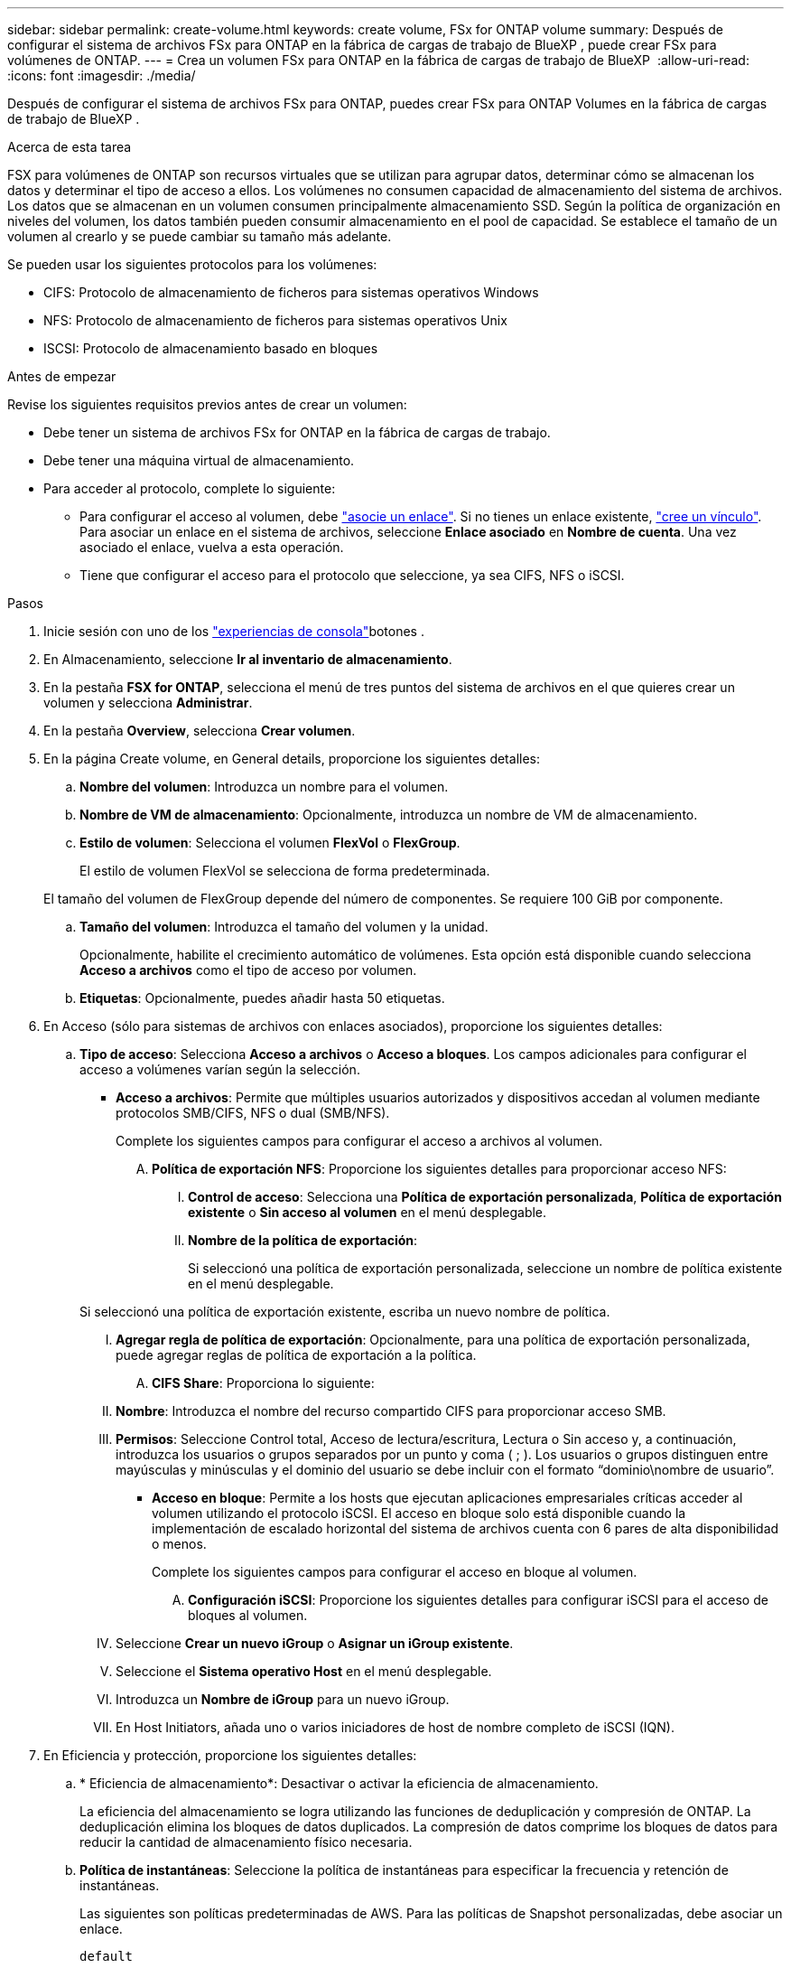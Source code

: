 ---
sidebar: sidebar 
permalink: create-volume.html 
keywords: create volume, FSx for ONTAP volume 
summary: Después de configurar el sistema de archivos FSx para ONTAP en la fábrica de cargas de trabajo de BlueXP , puede crear FSx para volúmenes de ONTAP. 
---
= Crea un volumen FSx para ONTAP en la fábrica de cargas de trabajo de BlueXP 
:allow-uri-read: 
:icons: font
:imagesdir: ./media/


[role="lead"]
Después de configurar el sistema de archivos FSx para ONTAP, puedes crear FSx para ONTAP Volumes en la fábrica de cargas de trabajo de BlueXP .

.Acerca de esta tarea
FSX para volúmenes de ONTAP son recursos virtuales que se utilizan para agrupar datos, determinar cómo se almacenan los datos y determinar el tipo de acceso a ellos. Los volúmenes no consumen capacidad de almacenamiento del sistema de archivos. Los datos que se almacenan en un volumen consumen principalmente almacenamiento SSD. Según la política de organización en niveles del volumen, los datos también pueden consumir almacenamiento en el pool de capacidad. Se establece el tamaño de un volumen al crearlo y se puede cambiar su tamaño más adelante.

Se pueden usar los siguientes protocolos para los volúmenes:

* CIFS: Protocolo de almacenamiento de ficheros para sistemas operativos Windows
* NFS: Protocolo de almacenamiento de ficheros para sistemas operativos Unix
* ISCSI: Protocolo de almacenamiento basado en bloques


.Antes de empezar
Revise los siguientes requisitos previos antes de crear un volumen:

* Debe tener un sistema de archivos FSx for ONTAP en la fábrica de cargas de trabajo.
* Debe tener una máquina virtual de almacenamiento.
* Para acceder al protocolo, complete lo siguiente:
+
** Para configurar el acceso al volumen, debe link:manage-links.html["asocie un enlace"]. Si no tienes un enlace existente, link:create-link.html["cree un vínculo"]. Para asociar un enlace en el sistema de archivos, seleccione *Enlace asociado* en *Nombre de cuenta*. Una vez asociado el enlace, vuelva a esta operación.
** Tiene que configurar el acceso para el protocolo que seleccione, ya sea CIFS, NFS o iSCSI.




.Pasos
. Inicie sesión con uno de los link:https://docs.netapp.com/us-en/workload-setup-admin/console-experiences.html["experiencias de consola"^]botones .
. En Almacenamiento, seleccione *Ir al inventario de almacenamiento*.
. En la pestaña *FSX for ONTAP*, selecciona el menú de tres puntos del sistema de archivos en el que quieres crear un volumen y selecciona *Administrar*.
. En la pestaña *Overview*, selecciona *Crear volumen*.
. En la página Create volume, en General details, proporcione los siguientes detalles:
+
.. *Nombre del volumen*: Introduzca un nombre para el volumen.
.. *Nombre de VM de almacenamiento*: Opcionalmente, introduzca un nombre de VM de almacenamiento.
.. *Estilo de volumen*: Selecciona el volumen *FlexVol* o *FlexGroup*.
+
El estilo de volumen FlexVol se selecciona de forma predeterminada.

+
El tamaño del volumen de FlexGroup depende del número de componentes. Se requiere 100 GiB por componente.

.. *Tamaño del volumen*: Introduzca el tamaño del volumen y la unidad.
+
Opcionalmente, habilite el crecimiento automático de volúmenes. Esta opción está disponible cuando selecciona *Acceso a archivos* como el tipo de acceso por volumen.

.. *Etiquetas*: Opcionalmente, puedes añadir hasta 50 etiquetas.


. En Acceso (sólo para sistemas de archivos con enlaces asociados), proporcione los siguientes detalles:
+
.. *Tipo de acceso*: Selecciona *Acceso a archivos* o *Acceso a bloques*. Los campos adicionales para configurar el acceso a volúmenes varían según la selección.
+
*** *Acceso a archivos*: Permite que múltiples usuarios autorizados y dispositivos accedan al volumen mediante protocolos SMB/CIFS, NFS o dual (SMB/NFS).
+
Complete los siguientes campos para configurar el acceso a archivos al volumen.

+
.... *Política de exportación NFS*: Proporcione los siguientes detalles para proporcionar acceso NFS:
+
..... *Control de acceso*: Selecciona una *Política de exportación personalizada*, *Política de exportación existente* o *Sin acceso al volumen* en el menú desplegable.
..... *Nombre de la política de exportación*:
+
Si seleccionó una política de exportación personalizada, seleccione un nombre de política existente en el menú desplegable.

+
Si seleccionó una política de exportación existente, escriba un nuevo nombre de política.

..... *Agregar regla de política de exportación*: Opcionalmente, para una política de exportación personalizada, puede agregar reglas de política de exportación a la política.


.... *CIFS Share*: Proporciona lo siguiente:
+
..... *Nombre*: Introduzca el nombre del recurso compartido CIFS para proporcionar acceso SMB.
..... *Permisos*: Seleccione Control total, Acceso de lectura/escritura, Lectura o Sin acceso y, a continuación, introduzca los usuarios o grupos separados por un punto y coma ( ; ). Los usuarios o grupos distinguen entre mayúsculas y minúsculas y el dominio del usuario se debe incluir con el formato “dominio\nombre de usuario”.




*** *Acceso en bloque*: Permite a los hosts que ejecutan aplicaciones empresariales críticas acceder al volumen utilizando el protocolo iSCSI. El acceso en bloque solo está disponible cuando la implementación de escalado horizontal del sistema de archivos cuenta con 6 pares de alta disponibilidad o menos.
+
Complete los siguientes campos para configurar el acceso en bloque al volumen.

+
.... *Configuración iSCSI*: Proporcione los siguientes detalles para configurar iSCSI para el acceso de bloques al volumen.
+
..... Seleccione *Crear un nuevo iGroup* o *Asignar un iGroup existente*.
..... Seleccione el *Sistema operativo Host* en el menú desplegable.
..... Introduzca un *Nombre de iGroup* para un nuevo iGroup.
..... En Host Initiators, añada uno o varios iniciadores de host de nombre completo de iSCSI (IQN).








. En Eficiencia y protección, proporcione los siguientes detalles:
+
.. * Eficiencia de almacenamiento*: Desactivar o activar la eficiencia de almacenamiento.
+
La eficiencia del almacenamiento se logra utilizando las funciones de deduplicación y compresión de ONTAP. La deduplicación elimina los bloques de datos duplicados. La compresión de datos comprime los bloques de datos para reducir la cantidad de almacenamiento físico necesaria.

.. *Política de instantáneas*: Seleccione la política de instantáneas para especificar la frecuencia y retención de instantáneas.
+
Las siguientes son políticas predeterminadas de AWS. Para las políticas de Snapshot personalizadas, debe asociar un enlace.

+
`default`:: Esta política crea Snapshot de forma automática según la siguiente programación, siendo las copias Snapshot más antiguas eliminadas para dejar espacio para las copias más recientes:
+
--
*** Un máximo de seis instantáneas cada hora tomadas cinco minutos más allá de la hora.
*** Un máximo de dos instantáneas diarias tomadas de lunes a sábado a las 10 minutos después de la medianoche.
*** Un máximo de dos instantáneas semanales tomadas cada domingo a las 15 minutos después de la medianoche.
+

NOTE: Las horas de las instantáneas se basan en la zona horaria del sistema de archivos, que se establece de forma predeterminada en Hora universal coordinada (UTC). Para obtener información sobre cómo cambiar la zona horaria, consulte link:https://library.netapp.com/ecmdocs/ECMP1155684/html/GUID-E26E4C94-DF74-4E31-A6E8-1D2D2287A9A1.html["Mostrar y configurar la zona horaria del sistema"^] en la documentación de soporte de NetApp.



--
`default-1weekly`:: Esta política funciona del mismo modo que la `default` política, excepto que solo conserva una copia de Snapshot de la programación semanal.
`none`:: Esta política no toma ninguna instantánea. Es posible asignar esta política a los volúmenes para evitar que se tomen Snapshot automáticas.


.. *Política de niveles*: Seleccione la política de organización en niveles para los datos almacenados en el volumen.
+
Auto es la política predeterminada de organización en niveles cuando se crea un volumen con la interfaz de usuario de. Para obtener más información sobre las políticas de organización en niveles de volúmenes, consulte link:https://docs.aws.amazon.com/fsx/latest/ONTAPGuide/volume-storage-capacity.html#data-tiering-policy["Capacidad de almacenamiento del volumen"^] la documentación de AWS FSx para NetApp ONTAP.



. En Configuración avanzada, proporcione lo siguiente:
+
.. *Ruta de unión*: Introduzca la ubicación en el espacio de nombres de la VM de almacenamiento donde se monta el volumen. La ruta de unión predeterminada es `/<volume-name>`.
.. *Lista de agregados*: Solo para volúmenes FlexGroup. Añada o quite agregados. El número mínimo de agregados es uno.
.. *Número de constituyentes*: Solo para volúmenes FlexGroup. Introduzca el número de componentes por agregado. Se requiere 100 GiB por componente.


. Seleccione *Crear*.


.Resultado
Se inicia la creación del volumen. Una vez creado, el nuevo volumen aparecerá en la pestaña Volumes.
